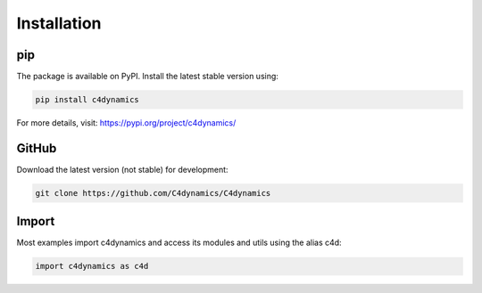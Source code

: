 Installation
============


pip  
---

The package is available on PyPI. Install the latest stable version using:

.. code-block::

  pip install c4dynamics 

For more details, visit: https://pypi.org/project/c4dynamics/


GitHub
------

Download the latest version (not stable) for development: 

.. code-block::

  git clone https://github.com/C4dynamics/C4dynamics


Import 
------

Most examples import c4dynamics and access its 
modules and utils using the alias c4d:


.. code-block:: 
  
  import c4dynamics as c4d 



